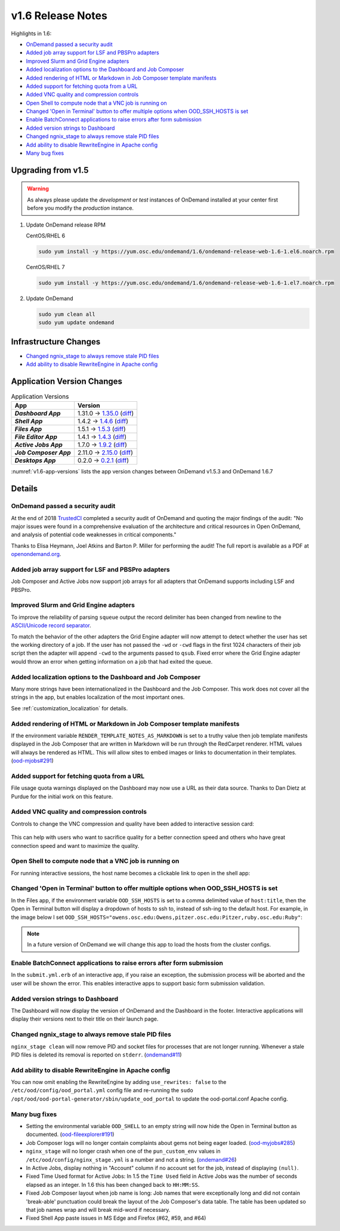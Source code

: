 .. _v1.6-release-notes:

v1.6 Release Notes
==================

Highlights in 1.6:

- `OnDemand passed a security audit`_
- `Added job array support for LSF and PBSPro adapters`_
- `Improved Slurm and Grid Engine adapters`_
- `Added localization options to the Dashboard and Job Composer`_
- `Added rendering of HTML or Markdown in Job Composer template manifests`_
- `Added support for fetching quota from a URL`_
- `Added VNC quality and compression controls`_
- `Open Shell to compute node that a VNC job is running on`_
- `Changed 'Open in Terminal' button to offer multiple options when OOD_SSH_HOSTS is set`_
- `Enable BatchConnect applications to raise errors after form submission`_
- `Added version strings to Dashboard`_
- `Changed ngnix_stage to always remove stale PID files`_
- `Add ability to disable RewriteEngine in Apache config`_
- `Many bug fixes`_

Upgrading from v1.5
-------------------

.. warning::

  As always please update the *development* or *test* instances of OnDemand installed at your center first before you modify the *production* instance.

#. Update OnDemand release RPM

   CentOS/RHEL 6

   .. code-block:: sh

      sudo yum install -y https://yum.osc.edu/ondemand/1.6/ondemand-release-web-1.6-1.el6.noarch.rpm

   CentOS/RHEL 7

   .. code-block:: sh

      sudo yum install -y https://yum.osc.edu/ondemand/1.6/ondemand-release-web-1.6-1.el7.noarch.rpm

#. Update OnDemand

   .. code-block:: sh

       sudo yum clean all
       sudo yum update ondemand

Infrastructure Changes
----------------------

- `Changed ngnix_stage to always remove stale PID files`_
- `Add ability to disable RewriteEngine in Apache config`_

Application Version Changes
----------------------------

.. _v1.6-app-versions:
.. list-table:: Application Versions
   :widths: auto
   :header-rows: 1
   :stub-columns: 1

   * - App
     - Version
   * - `Dashboard App`
     - 1.31.0 → `1.35.0 <https://github.com/OSC/ood-dashboard/blob/v1.35.0/CHANGELOG.md>`__
       (`diff <https://github.com/OSC/ood-dashboard/compare/v1.31.0...v1.35.0>`__)
   * - `Shell App`
     - 1.4.2 → `1.4.6 <https://github.com/OSC/ood-shell/blob/v1.4.6/CHANGELOG.md>`__
       (`diff <https://github.com/OSC/ood-shell/compare/v1.4.2...v1.4.6>`__)
   * - `Files App`
     - 1.5.1 → `1.5.3 <https://github.com/OSC/ood-fileexplorer/blob/v1.5.3/CHANGELOG.md>`__
       (`diff <https://github.com/OSC/ood-fileexplorer/compare/v1.5.1...v1.5.3>`__)
   * - `File Editor App`
     - 1.4.1 → `1.4.3 <https://github.com/OSC/ood-fileeditor/blob/v1.4.3/CHANGELOG.md>`__
       (`diff <https://github.com/OSC/ood-fileeditor/compare/v1.4.1...v1.4.3>`__)
   * - `Active Jobs App`
     - 1.7.0 → `1.9.2 <https://github.com/OSC/ood-activejobs/blob/v1.9.2/CHANGELOG.md>`__
       (`diff <https://github.com/OSC/ood-activejobs/compare/v1.7.0...v1.9.2>`__)
   * - `Job Composer App`
     - 2.11.0 → `2.15.0 <https://github.com/OSC/ood-myjobs/blob/v2.15.0/CHANGELOG.md>`__
       (`diff <https://github.com/OSC/ood-myjobs/compare/v2.11.0...v2.15.0>`__)
   * - `Desktops App`
     - 0.2.0 → `0.2.1 <https://github.com/OSC/bc_desktop/blob/v0.2.1/CHANGELOG.md>`__
       (`diff <https://github.com/OSC/bc_desktop/compare/v0.2.0...v0.2.1>`__)

:numref:`v1.6-app-versions` lists the app version changes between OnDemand v1.5.3 and OnDemand 1.6.7


Details
-------

OnDemand passed a security audit
................................

At the end of 2018 `TrustedCI`_ completed a security audit of OnDemand and quoting the major findings of the audit: "No major issues were found in a comprehensive evaluation of the architecture and critical resources in Open OnDemand, and analysis of potential code weaknesses in critical components."

Thanks to Elisa Heymann, Joel Atkins and Barton P. Miller for performing the audit! The full report is available as a PDF at `openondemand.org`_.

.. _openondemand.org: https://openondemand.org/documents/Open%20OnDemand%20Trusted%20CI%20Engagement%20Report.pdf

.. _TrustedCI: https://trustedci.org/


Added job array support for LSF and PBSPro adapters
...................................................

Job Composer and Active Jobs now support job arrays for all adapters that OnDemand supports including LSF and PBSPro.


Improved Slurm and Grid Engine adapters
.......................................

To improve the reliability of parsing ``squeue`` output the record delimiter has been changed from newline to the `ASCII/Unicode record separator`_.

To match the behavior of the other adapters the Grid Engine adapter will now attempt to detect whether the user has set the working directory of a job. If the user has not passed the ``-wd`` or ``-cwd`` flags in the first 1024 characters of their job script then the adapter will append ``-cwd`` to the arguments passed to ``qsub``. Fixed error where the Grid Engine adapter would throw an error when getting information on a job that had exited the queue.

.. _ASCII/Unicode record separator: https://en.wikipedia.org/wiki/Delimiter#Conventions


Added localization options to the Dashboard and Job Composer
............................................................

Many more strings have been internationalized in the Dashboard and the Job Composer. This work does not cover all the strings in the app, but enables localization of the most important ones.

See :ref:`customization_localization` for details.


Added rendering of HTML or Markdown in Job Composer template manifests
......................................................................

If the environment variable ``RENDER_TEMPLATE_NOTES_AS_MARKDOWN`` is set to a truthy value then job template manifests displayed in the Job Composer that are written in Markdown will be run through the RedCarpet renderer. HTML values will always be rendered as HTML. This will allow sites to embed images or links to documentation in their templates. (`ood-mjobs#291`_)

.. _ood-mjobs#291: https://github.com/OSC/ood-myjobs/issues/278


Added support for fetching quota from a URL
...........................................

File usage quota warnings displayed on the Dashboard may now use a URL as their data source. Thanks to Dan Dietz at Purdue for the initial work on this feature.


Added VNC quality and compression controls
...........................................

Controls to change the VNC compression and quality have been added to interactive session card:

.. figure:: /images/interactive-app-compression-quality.png
   :align: center

This can help with users who want to sacrifice quality for a better connection speed and others who have great connection speed and want to maximize the quality.


Open Shell to compute node that a VNC job is running on
.......................................................

For running interactive sessions, the host name becomes a clickable link to open in the shell app:

.. figure:: /images/interactive-app-shell-link.png
   :align: center


Changed 'Open in Terminal' button to offer multiple options when OOD_SSH_HOSTS is set
.....................................................................................

In the Files app, if the environment variable ``OOD_SSH_HOSTS`` is set to a comma delimited value of ``host:title``, then the Open in Terminal button will display a dropdown of hosts to ssh to, instead of ssh-ing to the default host. For example, in the image below I set ``OOD_SSH_HOSTS="owens.osc.edu:Owens,pitzer.osc.edu:Pitzer,ruby.osc.edu:Ruby"``:

.. figure:: /images/files-open-in-terminal.png
   :align: center

.. note:: In a future version of OnDemand we will change this app to load the hosts from the cluster configs.


Enable BatchConnect applications to raise errors after form submission
......................................................................

In the ``submit.yml.erb`` of an interactive app, if you raise an exception, the submission process will be aborted and the user will be shown the error. This enables interactive apps to support basic form submission validation.


Added version strings to Dashboard
..................................

The Dashboard will now display the version of OnDemand and the Dashboard in the footer. Interactive applications will display their versions next to their title on their launch page.


Changed ngnix_stage to always remove stale PID files
....................................................

``nginx_stage clean`` will now remove PID and socket files for processes that are not longer running. Whenever a stale PID files is deleted its removal is reported on ``stderr``. (`ondemand#11`_)

.. _ondemand#11: https://github.com/OSC/ondemand/issues/11


Add ability to disable RewriteEngine in Apache config
.....................................................

You can now omit enabling the RewriteEngine by adding ``use_rewrites: false`` to the ``/etc/ood/config/ood_portal.yml`` config file and re-running the ``sudo /opt/ood/ood-portal-generator/sbin/update_ood_portal`` to update the ood-portal.conf Apache config.


Many bug fixes
..............

*  Setting the environmental variable ``OOD_SHELL`` to an empty string will now hide the Open in Terminal button as documented. (`ood-fileexplorer#191`_)
* Job Composer logs will no longer contain complaints about gems not being eager loaded. (`ood-myjobs#285`_)
* ``nginx_stage`` will no longer crash when one of the ``pun_custom_env`` values in ``/etc/ood/config/nginx_stage.yml`` is a number and not a string. (`ondemand#26`_)
* In Active Jobs, display nothing in "Account" column if no account set for the job, instead of displaying ``(null)``.
* Fixed Time Used format for Active Jobs: In 1.5 the ``Time Used`` field in Active Jobs was the number of seconds elapsed as an integer. In 1.6 this has been changed back to ``HH:MM:SS``.
* Fixed Job Composer layout when job name is long: Job names that were exceptionally long and did not contain 'break-able' punctuation could break the layout of the Job Composer's data table. The table has been updated so that job names wrap and will break mid-word if necessary.
* Fixed Shell App paste issues in MS Edge and Firefox (#62, #59, and #64)


.. _ood-fileexplorer#191: https://github.com/OSC/ood-fileexplorer/issues/191
.. _ood-myjobs#285: https://github.com/OSC/ood-myjobs/issues/285
.. _ondemand#26: https://github.com/OSC/ondemand/issues/26



